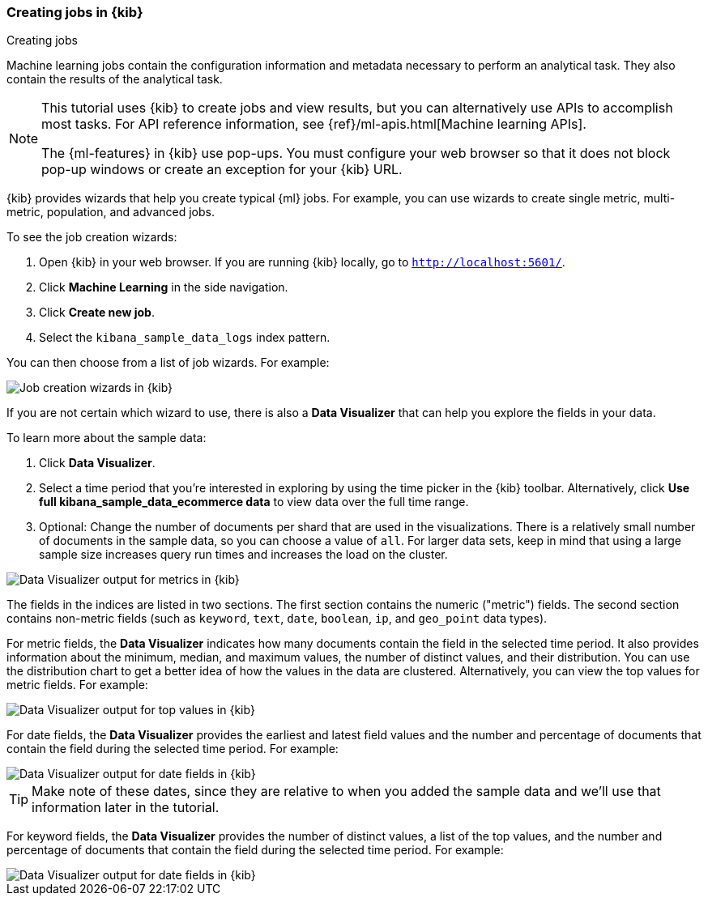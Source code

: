 [role="xpack"]
[[ml-gs-wizards]]
=== Creating jobs in {kib}
++++
<titleabbrev>Creating jobs</titleabbrev>
++++

Machine learning jobs contain the configuration information and metadata
necessary to perform an analytical task. They also contain the results of the
analytical task.

[NOTE]
--
This tutorial uses {kib} to create jobs and view results, but you can
alternatively use APIs to accomplish most tasks.
For API reference information, see {ref}/ml-apis.html[Machine learning APIs].

The {ml-features} in {kib} use pop-ups. You must configure your
web browser so that it does not block pop-up windows or create an
exception for your {kib} URL.
--

{kib} provides wizards that help you create typical {ml} jobs. For example, you
can use wizards to create single metric, multi-metric, population, and advanced
jobs.

To see the job creation wizards:

. Open {kib} in your web browser. If you are running {kib} locally,
go to `http://localhost:5601/`.

. Click **Machine Learning** in the side navigation.

. Click **Create new job**.

. Select the `kibana_sample_data_logs` index pattern.

You can then choose from a list of job wizards. For example:

[role="screenshot"]
image::ml/images/ml-gs-create-job.jpg["Job creation wizards in {kib}"]

If you are not certain which wizard to use, there is also a **Data Visualizer**
that can help you explore the fields in your data.

To learn more about the sample data:

. Click **Data Visualizer**. 

. Select a time period that you're interested in exploring by using the time
picker in the {kib} toolbar. Alternatively, click
**Use full kibana_sample_data_ecommerce data** to view data over the full time
range.

. Optional: Change the number of documents per shard that are used in the
visualizations. There is a relatively small number of documents in the sample
data, so you can choose a value of `all`. For larger data sets, keep in mind
that using a large sample size increases query run times and increases the load
on the cluster.

[role="screenshot"]
image::ml/images/ml-gs-data-metrics.jpg["Data Visualizer output for metrics in {kib}"]

The fields in the indices are listed in two sections.  The first section contains
the numeric ("metric") fields. The second section contains non-metric fields
(such as `keyword`, `text`, `date`, `boolean`, `ip`, and `geo_point` data types).

For metric fields, the **Data Visualizer** indicates how many documents contain
the field in the selected time period. It also provides information about the
minimum, median, and maximum values, the number of distinct values, and their
distribution. You can use the distribution chart to get a better idea of how
the values in the data are clustered. Alternatively, you can view the top values
for metric fields. For example:

[role="screenshot"]
image::ml/images/ml-gs-data-topmetrics.jpg["Data Visualizer output for top values in {kib}"]

For date fields, the **Data Visualizer** provides the earliest and latest field
values and the number and percentage of documents that contain the field
during the selected time period. For example:

[role="screenshot"]
image::ml/images/ml-gs-data-dates.jpg["Data Visualizer output for date fields in {kib}"]

TIP: Make note of these dates, since they are relative to when you added the
sample data and we'll use that information later in the tutorial.

For keyword fields, the **Data Visualizer** provides the number of distinct
values, a list of the top values, and the number and percentage of documents
that contain the field during the selected time period. For example:

[role="screenshot"]
image::ml/images/ml-gs-data-keywords.jpg["Data Visualizer output for date fields in {kib}"]

//TBD: In this tutorial, you will create single and multi-metric jobs that use the
//`taxful_total_price`, `country_iso_code`, and `category` fields. Though there
//is an option to create an advanced job directly from the **Data Visualizer**, we
//will use the single and multi-metric job creation wizards instead.